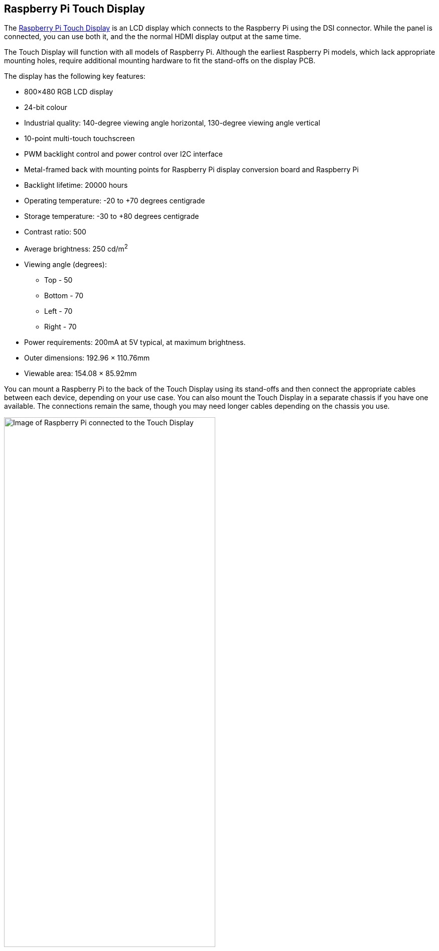 == Raspberry Pi Touch Display

The https://www.raspberrypi.com/products/raspberry-pi-touch-display/[Raspberry Pi Touch Display] is an LCD display which connects to the Raspberry Pi using the DSI connector. While the panel is connected, you can use both it, and the the normal HDMI display output at the same time.

The Touch Display will function with all models of Raspberry Pi. Although the earliest Raspberry Pi models, which lack appropriate mounting holes, require additional mounting hardware to fit the stand-offs on the display PCB.

The display has the following key features: 

* 800×480 RGB LCD display
* 24-bit colour
* Industrial quality: 140-degree viewing angle horizontal, 130-degree viewing angle vertical
* 10-point multi-touch touchscreen
* PWM backlight control and power control over I2C interface
* Metal-framed back with mounting points for Raspberry Pi display conversion board and Raspberry Pi
* Backlight lifetime: 20000 hours
* Operating temperature: -20 to +70 degrees centigrade
* Storage temperature: -30 to +80 degrees centigrade
* Contrast ratio: 500
* Average brightness: 250 cd/m^2^
* Viewing angle (degrees):
 ** Top - 50
 ** Bottom - 70
 ** Left - 70
 ** Right - 70
* Power requirements: 200mA at 5V typical, at maximum brightness.
* Outer dimensions: 192.96 × 110.76mm
* Viewable area: 154.08 × 85.92mm

You can mount a Raspberry Pi to the back of the Touch Display using its stand-offs and then connect the appropriate cables between each device, depending on your use case. You can also mount the Touch Display in a separate chassis if you have one available. The connections remain the same, though you may need longer cables depending on the chassis you use.

.A Raspberry Pi connected to the Touch Display
image::images/GPIO_power-500x333.jpg[Image of Raspberry Pi connected to the Touch Display, width="70%"]

Connect one end of the Flat Flexible Cable (FFC) to the `RPI-DISPLAY` port on the Touch Display PCB. The silver or gold contacts should face away from the display. Then connect the other end of the FFC to the `DISPLAY` port on the Raspberry Pi. The contacts on this end should face inward, towards the Raspberry Pi.

If the FFC isn't fully inserted, or it's not positioned correctly, you will experience issues with the display. You should always double-check this connection when troubleshooting, especially if you don't see anything on your display, or the display is showing a single colour.

NOTE: A https://datasheets.raspberrypi.com/display/7-inch-display-mechanical-drawing.pdf[mechanical drawing] of the Touch Display is available for download.

=== Powering the Touch Display

We recommend using the Raspberry Pi's GPIO to provide power to the Touch Display. However, if you want to power the display directly, you can use a separate micro USB power supply to provide power. 

==== Using the Raspberry Pi

To power the Touch Display using a Raspberry Pi, you need to connect two jumper wires between the 5V and GND pins on xref:../computers/raspberry-pi.adoc#gpio-and-the-40-pin-header[Raspberry Pi's GPIO] and the 5V and GND pins on the display, as shown in the following illustration.

.The location of the display's 5V and GND pins
image::images/touch-GPIO.png[Illustration of display pins, width="30%"]

Before you begin, make sure the Raspberry Pi is powered off and not connected to any power source. Connect one end of the black jumper wire to pin six (GND) on the Raspberry Pi and one end of the red jumper wire to pin four (5V). If pin six isn't available, you can use any other open GND pin to connect the black wire. 

Next, connect the other end of the black wire to the GND pin on the display and the other end of the red wire to the 5V pin on the display. Once all the connections are made, you should see the Touch Display turn on the next time you turn on your Raspberry Pi.

The other three pins on the Touch Display are used to connect the display to an original Raspberry Pi 1 Model A or B. Refer to our documentation on xref:display.adoc#legacy-support[legacy support] for more information.

NOTE: An original Raspberry Pi is easily identified compared to other models; it is the only model with a 26-pin rather than 40-pin GPIO header connector.

==== Using a micro USB supply

If you don't want to use a Raspberry Pi to provide power to the Touch Display, you can use a micro USB power supply instead. We recommend using the https://www.raspberrypi.com/products/micro-usb-power-supply/[Raspberry Pi 12.5W power supply] to make sure the display runs as intended.

Do not connect the GPIO pins on your Raspberry Pi to the display if you choose to use micro USB for power. The only connection between the two boards should be the Flat Flexible Cable.

WARNING: If you use a micro USB cable to power the display it must be mounted inside a chassis that blocks access to the display's PCB while it's in use.

=== Screen orientation

LCD displays have an ideal viewing angle, and it may be necessary to change the orientation of the display to find the perfect angle. If you need to physically rotate the display, or mount it in a specific position, you can use software to adjust the orientation of the screen to better match your setup.

To set the screen orientation from the desktop environment, select **Screen Configuration** from the **Preferences** menu. Right-click on the DSI display rectangle in the layout editor, select **Orientation**, then pick the best option to fit your needs.

image::images/display-rotation.png[Screenshot of orientation options in screen configuration, width="80%"]

To set screen orientation from the command line, you need to edit the kernel's `/boot/firmware/cmdline.txt` file to pass the required orientation to the system.

[source ,bash]
----
sudo nano /boot/firmware/cmdline.txt
----

To rotate the screen, add `video=DSI-1:800x480@60,rotate=90` to the `cmdline.txt` configuration file. Make sure everything is on the same line; do not add any carriage returns. Possible rotation values are 0, 90, 180 and 270.

NOTE: In console mode it is not possible to rotate the DSI display separately from the HDMI display. If you have both attached they need to be set to the same rotation value.

=== Touchscreen orientation

You also have the option to change the rotation of the active touchscreen area independently of the display itself by adding a `dtoverlay` instruction in the xref:../computers/config_txt.adoc[`/boot/firmware/config.txt`] file, as in the following example:

----
dtoverlay=rpi-ft5406,touchscreen-swapped-x-y=1,touchscreen-inverted-x=1
----

The options for the touchscreen are:

|===
| DT parameter | Action

| touchscreen-size-x
| Sets X resolution (default 800)

| touchscreen-size-y
| Sets Y resolution (default 600)

| touchscreen-inverted-x
| Invert X coordinates

| touchscreen-inverted-y
| Invert Y coordinates

| touchscreen-swapped-x-y
| Swap X and Y coordinates
|===
